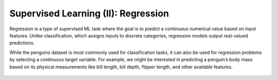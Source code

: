 Supervised Learning (II): Regression
====================================


.. questions::

   - why 

.. objectives::

   - Explain 

.. instructor-note::

   - 40 min teaching
   - 40 min exercises


Regression is a type of supervised ML task where the goal is to predict a continuous numerical value based on input features. Unlike classification, which assigns inputs to discrete categories, regression models output real-valued predictions.

While the penguins dataset is most commonly used for classification tasks, it can also be used for regression problems by selecting a continuous target variable. For example, we might be interested in predicting a penguin’s body mass based on its physical measurements like bill length, bill depth, flipper length, and other available features.

.. figure:: img/penguins-pairplot.png
   :align: center
   :width: 640px






